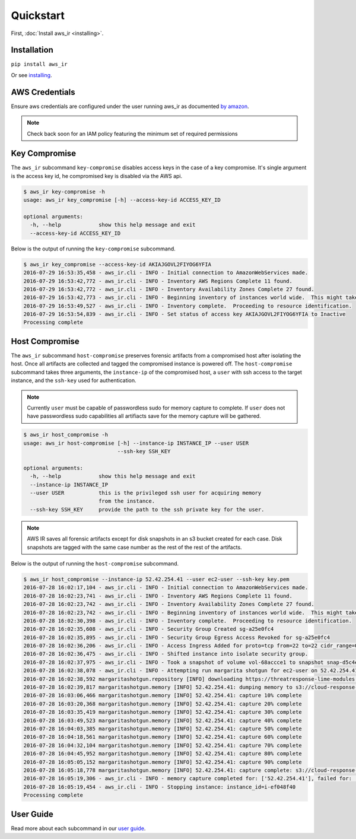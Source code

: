 
Quickstart
==========

First, :doc:`Install aws_ir <installing>`.

Installation
************

``pip install aws_ir``

Or see `installing <https://aws_ir.readthedocs.io/en/latest/installing.html>`__.

AWS Credentials
***************

Ensure aws credentials are configured under the user running aws_ir as documented `by amazon <https://docs.aws.amazon.com/cli/latest/userguide/cli-chap-getting-started.html>`__.

.. note:: Check back soon for an IAM policy featuring the minimum set of required permissions

Key Compromise
**************

The ``aws_ir`` subcommand ``key-compromise`` disables access keys in the case of a key compromise.
It's single argument is the access key id, he compromised key is disabled via the AWS api.

.. code-block:: bash

   $ aws_ir key-compromise -h
   usage: aws_ir key_compromise [-h] --access-key-id ACCESS_KEY_ID
   
   optional arguments:
     -h, --help            show this help message and exit
     --access-key-id ACCESS_KEY_ID

Below is the output of running the ``key-compromise`` subcommand.

.. code-block:: bash

   $ aws_ir key_compromise --access-key-id AKIAJGOVL2FIYOG6YFIA
   2016-07-29 16:53:35,458 - aws_ir.cli - INFO - Initial connection to AmazonWebServices made.
   2016-07-29 16:53:42,772 - aws_ir.cli - INFO - Inventory AWS Regions Complete 11 found.
   2016-07-29 16:53:42,772 - aws_ir.cli - INFO - Inventory Availability Zones Complete 27 found.
   2016-07-29 16:53:42,773 - aws_ir.cli - INFO - Beginning inventory of instances world wide.  This might take a minute...
   2016-07-29 16:53:49,527 - aws_ir.cli - INFO - Inventory complete.  Proceeding to resource identification.
   2016-07-29 16:53:54,839 - aws_ir.cli - INFO - Set status of access key AKIAJGOVL2FIYOG6YFIA to Inactive
   Processing complete

Host Compromise
***************

The ``aws_ir`` subcommand ``host-compromise`` preserves forensic artifacts from a compromised host after isolating the host.
Once all artifacts are collected and tagged the compromised instance is powered off.
The ``host-compromise`` subcommand takes three arguments, the ``instance-ip`` of the compromised host, a ``user`` with ssh access to the target instance, and the ``ssh-key`` used for authentication.

.. note:: Currently ``user`` must be capable of passwordless sudo for memory capture to complete.  If ``user`` does not have passwordless sudo capabilities all artifiacts save for the memory capture will be gathered.

.. code-block:: bash

   $ aws_ir host_compromise -h
   usage: aws_ir host-compromise [-h] --instance-ip INSTANCE_IP --user USER
                                 --ssh-key SSH_KEY
   
   optional arguments:
     -h, --help            show this help message and exit
     --instance-ip INSTANCE_IP
     --user USER           this is the privileged ssh user for acquiring memory
                           from the instance.
     --ssh-key SSH_KEY     provide the path to the ssh private key for the user.

.. note:: AWS IR saves all forensic artifacts except for disk snapshots in an s3 bucket created for each case.  Disk snapshots are tagged with the same case number as the rest of the rest of the artifacts.

Below is the output of running the ``host-compromise`` subcommand.

.. code-block:: bash

   $ aws_ir host_compromise --instance-ip 52.42.254.41 --user ec2-user --ssh-key key.pem
   2016-07-28 16:02:17,104 - aws_ir.cli - INFO - Initial connection to AmazonWebServices made.
   2016-07-28 16:02:23,741 - aws_ir.cli - INFO - Inventory AWS Regions Complete 11 found.
   2016-07-28 16:02:23,742 - aws_ir.cli - INFO - Inventory Availability Zones Complete 27 found.
   2016-07-28 16:02:23,742 - aws_ir.cli - INFO - Beginning inventory of instances world wide.  This might take a minute...
   2016-07-28 16:02:30,398 - aws_ir.cli - INFO - Inventory complete.  Proceeding to resource identification.
   2016-07-28 16:02:35,608 - aws_ir.cli - INFO - Security Group Created sg-a25e0fc4
   2016-07-28 16:02:35,895 - aws_ir.cli - INFO - Security Group Egress Access Revoked for sg-a25e0fc4
   2016-07-28 16:02:36,206 - aws_ir.cli - INFO - Access Ingress Added for proto=tcp from=22 to=22 cidr_range=0.0.0.0/0 for sg=sg-a25e0fc4
   2016-07-28 16:02:36,475 - aws_ir.cli - INFO - Shifted instance into isolate security group.
   2016-07-28 16:02:37,975 - aws_ir.cli - INFO - Took a snapshot of volume vol-68accce1 to snapshot snap-d5c4e32f
   2016-07-28 16:02:38,078 - aws_ir.cli - INFO - Attempting run margarita shotgun for ec2-user on 52.42.254.41 with key.pem
   2016-07-28 16:02:38,592 margaritashotgun.repository [INFO] downloading https://threatresponse-lime-modules.s3.amazonaws.com/lime-4.4.11-23.53.amzn1.x86_64.ko as lime-2016-07-28T16:02:38.591954-4.4.11-23.53.amzn1.x86_64.ko
   2016-07-28 16:02:39,817 margaritashotgun.memory [INFO] 52.42.254.41: dumping memory to s3://cloud-response-38c5c23e79e24bc8a5d5d79103b312ff/52.42.254.41-mem.lime
   2016-07-28 16:03:06,466 margaritashotgun.memory [INFO] 52.42.254.41: capture 10% complete
   2016-07-28 16:03:20,368 margaritashotgun.memory [INFO] 52.42.254.41: capture 20% complete
   2016-07-28 16:03:35,419 margaritashotgun.memory [INFO] 52.42.254.41: capture 30% complete
   2016-07-28 16:03:49,523 margaritashotgun.memory [INFO] 52.42.254.41: capture 40% complete
   2016-07-28 16:04:03,385 margaritashotgun.memory [INFO] 52.42.254.41: capture 50% complete
   2016-07-28 16:04:18,561 margaritashotgun.memory [INFO] 52.42.254.41: capture 60% complete
   2016-07-28 16:04:32,104 margaritashotgun.memory [INFO] 52.42.254.41: capture 70% complete
   2016-07-28 16:04:45,952 margaritashotgun.memory [INFO] 52.42.254.41: capture 80% complete
   2016-07-28 16:05:05,152 margaritashotgun.memory [INFO] 52.42.254.41: capture 90% complete
   2016-07-28 16:05:18,778 margaritashotgun.memory [INFO] 52.42.254.41: capture complete: s3://cloud-response-38c5c23e79e24bc8a5d5d79103b312ff/52.42.254.41-mem.lime
   2016-07-28 16:05:19,306 - aws_ir.cli - INFO - memory capture completed for: ['52.42.254.41'], failed for: []
   2016-07-28 16:05:19,454 - aws_ir.cli - INFO - Stopping instance: instance_id=i-ef048f40
   Processing complete


User Guide
**********

Read more about each subcommand in our `user guide <https://aws_ir.readthedocs.io/en/latest/user_guide.html>`__.
